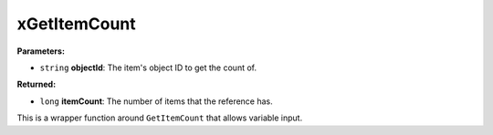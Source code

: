 
xGetItemCount
========================================================

**Parameters:**

- ``string`` **objectId**: The item's object ID to get the count of.

**Returned:**

- ``long`` **itemCount**: The number of items that the reference has.

This is a wrapper function around ``GetItemCount`` that allows variable input.
